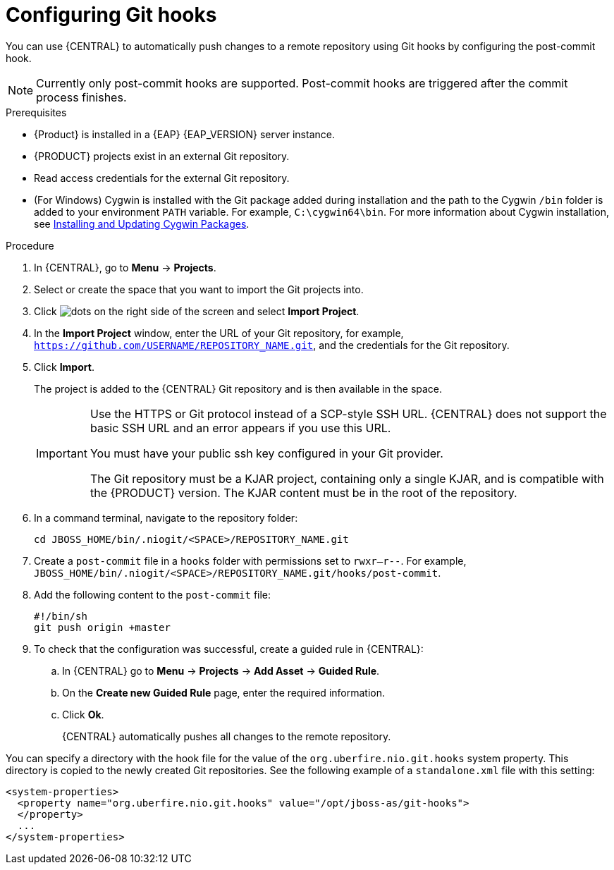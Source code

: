 [id='managing-business-central-configuring-githooks-proc']
= Configuring Git hooks

You can use {CENTRAL} to automatically push changes to a remote repository using Git hooks by configuring the post-commit hook.

[NOTE]
====
Currently only post-commit hooks are supported. Post-commit hooks are triggered after the commit process finishes.
====

.Prerequisites
* {Product} is installed in a {EAP} {EAP_VERSION} server instance.
* {PRODUCT} projects exist in an external Git repository.
* Read access credentials for the external Git repository.
* (For Windows) Cygwin is installed with the Git package added during installation and the path to the Cygwin `/bin` folder is added to your environment `PATH` variable. For example, `C:\cygwin64\bin`. For more information about Cygwin installation, see http://www.cygwin.com/install.html[Installing and Updating Cygwin Packages].

.Procedure
. In {CENTRAL}, go to *Menu* -> *Projects*.
. Select or create the space that you want to import the Git projects into.
. Click image:project-data/dots.png[] on the right side of the screen and select *Import Project*.
. In the *Import Project* window, enter the URL of your Git repository, for example, `https://github.com/USERNAME/REPOSITORY_NAME.git`, and the credentials for the Git repository.
. Click *Import*.
+
The project is added to the {CENTRAL} Git repository and is then available in the space.
+
[IMPORTANT]
=====
Use the HTTPS or Git protocol instead of a SCP-style SSH URL. {CENTRAL} does not support the basic SSH URL and an error appears if you use this URL.

You must have your public ssh key configured in your Git provider.

The Git repository must be a KJAR project, containing only a single KJAR, and is compatible with the {PRODUCT} version. The KJAR content must be in the root of the repository.
=====

. In a command terminal, navigate to the repository folder:
+
[source]
----
cd JBOSS_HOME/bin/.niogit/<SPACE>/REPOSITORY_NAME.git
----

. Create a `post-commit` file  in a `hooks` folder with permissions set to `rwxr--r--`. For example, `JBOSS_HOME/bin/.niogit/<SPACE>/REPOSITORY_NAME.git/hooks/post-commit`.

. Add the following content to the `post-commit` file:
+
[source]
----
#!/bin/sh
git push origin +master
----

. To check that the configuration was successful, create a guided rule in {CENTRAL}:

.. In {CENTRAL} go to *Menu* -> *Projects* -> *Add Asset* -> *Guided Rule*.
.. On the *Create new Guided Rule* page, enter the required information.
.. Click *Ok*.
+
{CENTRAL} automatically pushes all changes to the remote repository.

You can specify a directory with the hook file for the value of the `org.uberfire.nio.git.hooks` system property. This directory is copied to the newly created Git repositories. See the following example of a `standalone.xml` file with this setting:

[source]
----
<system-properties>
  <property name="org.uberfire.nio.git.hooks" value="/opt/jboss-as/git-hooks">
  </property>
  ...
</system-properties>
----
